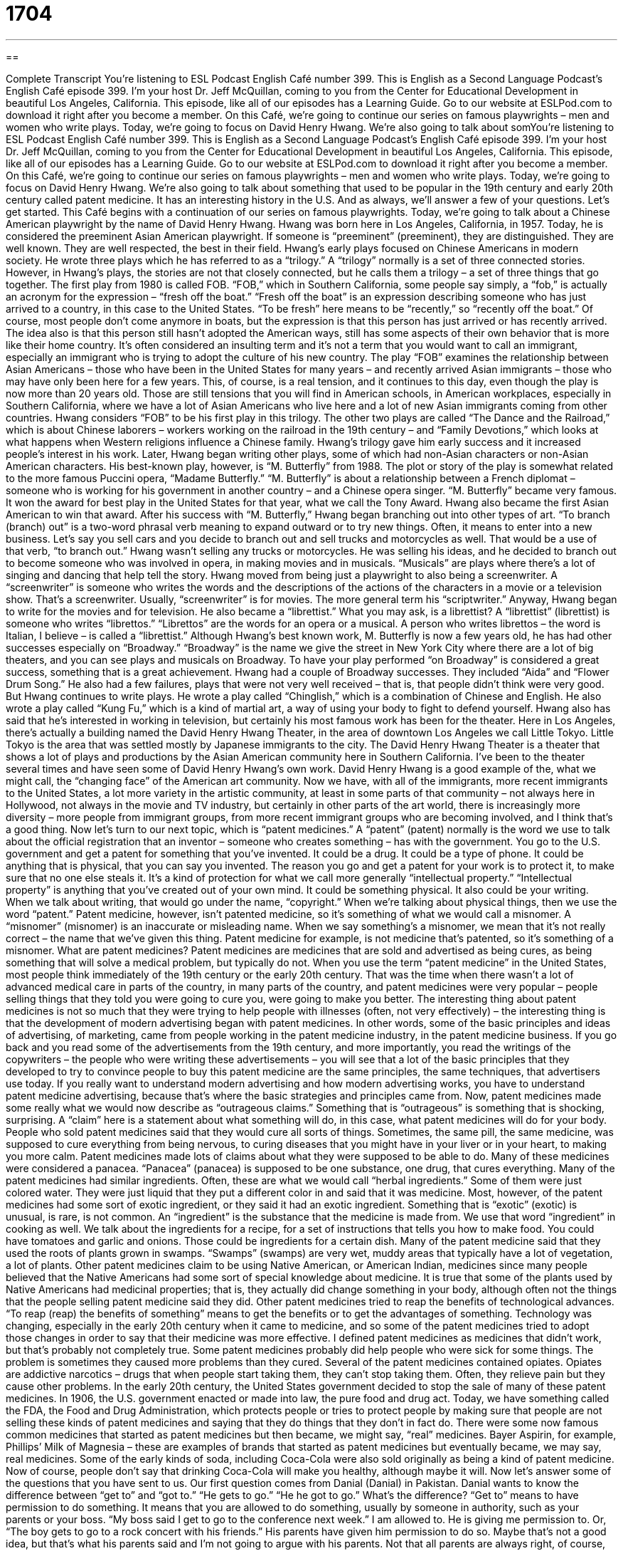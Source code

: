 = 1704
:toc: left
:toclevels: 3
:sectnums:
:stylesheet: ../../../myAdocCss.css

'''

== 

Complete Transcript
You’re listening to ESL Podcast English Café number 399.
This is English as a Second Language Podcast’s English Café episode 399. I'm your host Dr. Jeff McQuillan, coming to you from the Center for Educational Development in beautiful Los Angeles, California.
This episode, like all of our episodes has a Learning Guide. Go to our website at ESLPod.com to download it right after you become a member.
On this Café, we’re going to continue our series on famous playwrights – men and women who write plays. Today, we’re going to focus on David Henry Hwang. We’re also going to talk about somYou’re listening to ESL Podcast English Café number 399.
This is English as a Second Language Podcast’s English Café episode 399. I'm your host Dr. Jeff McQuillan, coming to you from the Center for Educational Development in beautiful Los Angeles, California. This episode, like all of our episodes has a Learning Guide. Go to our website at ESLPod.com to download it right after you become a member.
On this Café, we’re going to continue our series on famous playwrights – men and women who write plays. Today, we’re going to focus on David Henry Hwang. We’re also going to talk about something that used to be popular in the 19th century and early 20th century called patent medicine. It has an interesting history in the U.S. And as always, we’ll answer a few of your questions. Let's get started.
This Café begins with a continuation of our series on famous playwrights. Today, we’re going to talk about a Chinese American playwright by the name of David Henry Hwang. Hwang was born here in Los Angeles, California, in 1957. Today, he is considered the preeminent Asian American playwright. If someone is “preeminent” (preeminent), they are distinguished. They are well known. They are well respected, the best in their field. Hwang’s early plays focused on Chinese Americans in modern society. He wrote three plays which he has referred to as a “trilogy.” A “trilogy” normally is a set of three connected stories. However, in Hwang’s plays, the stories are not that closely connected, but he calls them a trilogy – a set of three things that go together.
The first play from 1980 is called FOB. “FOB,” which in Southern California, some people say simply, a “fob,” is actually an acronym for the expression – “fresh off the boat.” “Fresh off the boat” is an expression describing someone who has just arrived to a country, in this case to the United States. “To be fresh” here means to be “recently,” so “recently off the boat.” Of course, most people don't come anymore in boats, but the expression is that this person has just arrived or has recently arrived.
The idea also is that this person still hasn't adopted the American ways, still has some aspects of their own behavior that is more like their home country. It's often considered an insulting term and it's not a term that you would want to call an immigrant, especially an immigrant who is trying to adopt the culture of his new country. The play “FOB” examines the relationship between Asian Americans – those who have been in the United States for many years – and recently arrived Asian immigrants – those who may have only been here for a few years. This, of course, is a real tension, and it continues to this day, even though the play is now more than 20 years old. Those are still tensions that you will find in American schools, in American workplaces, especially in Southern California, where we have a lot of Asian Americans who live here and a lot of new Asian immigrants coming from other countries.
Hwang considers “FOB” to be his first play in this trilogy. The other two plays are called “The Dance and the Railroad,” which is about Chinese laborers – workers working on the railroad in the 19th century – and “Family Devotions,” which looks at what happens when Western religions influence a Chinese family. Hwang’s trilogy gave him early success and it increased people's interest in his work.
Later, Hwang began writing other plays, some of which had non-Asian characters or non-Asian American characters. His best-known play, however, is “M. Butterfly” from 1988. The plot or story of the play is somewhat related to the more famous Puccini opera, “Madame Butterfly.” “M. Butterfly” is about a relationship between a French diplomat – someone who is working for his government in another country – and a Chinese opera singer. “M. Butterfly” became very famous. It won the award for best play in the United States for that year, what we call the Tony Award.
Hwang also became the first Asian American to win that award. After his success with “M. Butterfly,” Hwang began branching out into other types of art. “To branch (branch) out” is a two-word phrasal verb meaning to expand outward or to try new things. Often, it means to enter into a new business. Let's say you sell cars and you decide to branch out and sell trucks and motorcycles as well. That would be a use of that verb, “to branch out.”
Hwang wasn't selling any trucks or motorcycles. He was selling his ideas, and he decided to branch out to become someone who was involved in opera, in making movies and in musicals. “Musicals” are plays where there's a lot of singing and dancing that help tell the story. Hwang moved from being just a playwright to also being a screenwriter.
A “screenwriter” is someone who writes the words and the descriptions of the actions of the characters in a movie or a television show. That's a screenwriter. Usually, “screenwriter” is for movies. The more general term his “scriptwriter.” Anyway, Hwang began to write for the movies and for television. He also became a “librettist.”
What you may ask, is a librettist? A “librettist” (librettist) is someone who writes “librettos.” “Librettos” are the words for an opera or a musical. A person who writes librettos – the word is Italian, I believe – is called a “librettist.” Although Hwang’s best known work, M. Butterfly is now a few years old, he has had other successes especially on “Broadway.” “Broadway” is the name we give the street in New York City where there are a lot of big theaters, and you can see plays and musicals on Broadway. To have your play performed “on Broadway” is considered a great success, something that is a great achievement.
Hwang had a couple of Broadway successes. They included “Aida” and “Flower Drum Song.” He also had a few failures, plays that were not very well received – that is, that people didn't think were very good. But Hwang continues to write plays. He wrote a play called “Chinglish,” which is a combination of Chinese and English. He also wrote a play called “Kung Fu,” which is a kind of martial art, a way of using your body to fight to defend yourself.
Hwang also has said that he's interested in working in television, but certainly his most famous work has been for the theater. Here in Los Angeles, there's actually a building named the David Henry Hwang Theater, in the area of downtown Los Angeles we call Little Tokyo. Little Tokyo is the area that was settled mostly by Japanese immigrants to the city. The David Henry Hwang Theater is a theater that shows a lot of plays and productions by the Asian American community here in Southern California.
I’ve been to the theater several times and have seen some of David Henry Hwang's own work. David Henry Hwang is a good example of the, what we might call, the “changing face” of the American art community. Now we have, with all of the immigrants, more recent immigrants to the United States, a lot more variety in the artistic community, at least in some parts of that community – not always here in Hollywood, not always in the movie and TV industry, but certainly in other parts of the art world, there is increasingly more diversity – more people from immigrant groups, from more recent immigrant groups who are becoming involved, and I think that's a good thing.
Now let’s turn to our next topic, which is “patent medicines.” A “patent” (patent) normally is the word we use to talk about the official registration that an inventor – someone who creates something – has with the government. You go to the U.S. government and get a patent for something that you've invented. It could be a drug. It could be a type of phone. It could be anything that is physical, that you can say you invented.
The reason you go and get a patent for your work is to protect it, to make sure that no one else steals it. It's a kind of protection for what we call more generally “intellectual property.” “Intellectual property” is anything that you’ve created out of your own mind. It could be something physical. It also could be your writing. When we talk about writing, that would go under the name, “copyright.” When we’re talking about physical things, then we use the word “patent.”
Patent medicine, however, isn’t patented medicine, so it's something of what we would call a misnomer. A “misnomer” (misnomer) is an inaccurate or misleading name. When we say something’s a misnomer, we mean that it's not really correct – the name that we've given this thing.
Patent medicine for example, is not medicine that's patented, so it's something of a misnomer. What are patent medicines? Patent medicines are medicines that are sold and advertised as being cures, as being something that will solve a medical problem, but typically do not. When you use the term “patent medicine” in the United States, most people think immediately of the 19th century or the early 20th century. That was the time when there wasn't a lot of advanced medical care in parts of the country, in many parts of the country, and patent medicines were very popular – people selling things that they told you were going to cure you, were going to make you better.
The interesting thing about patent medicines is not so much that they were trying to help people with illnesses (often, not very effectively) – the interesting thing is that the development of modern advertising began with patent medicines. In other words, some of the basic principles and ideas of advertising, of marketing, came from people working in the patent medicine industry, in the patent medicine business. If you go back and you read some of the advertisements from the 19th century, and more importantly, you read the writings of the copywriters – the people who were writing these advertisements – you will see that a lot of the basic principles that they developed to try to convince people to buy this patent medicine are the same principles, the same techniques, that advertisers use today. If you really want to understand modern advertising and how modern advertising works, you have to understand patent medicine advertising, because that's where the basic strategies and principles came from.
Now, patent medicines made some really what we would now describe as “outrageous claims.” Something that is “outrageous” is something that is shocking, surprising. A “claim” here is a statement about what something will do, in this case, what patent medicines will do for your body. People who sold patent medicines said that they would cure all sorts of things. Sometimes, the same pill, the same medicine, was supposed to cure everything from being nervous, to curing diseases that you might have in your liver or in your heart, to making you more calm.
Patent medicines made lots of claims about what they were supposed to be able to do. Many of these medicines were considered a panacea. “Panacea” (panacea) is supposed to be one substance, one drug, that cures everything. Many of the patent medicines had similar ingredients. Often, these are what we would call “herbal ingredients.” Some of them were just colored water. They were just liquid that they put a different color in and said that it was medicine. Most, however, of the patent medicines had some sort of exotic ingredient, or they said it had an exotic ingredient. Something that is “exotic” (exotic) is unusual, is rare, is not common. An “ingredient” is the substance that the medicine is made from. We use that word “ingredient” in cooking as well. We talk about the ingredients for a recipe, for a set of instructions that tells you how to make food. You could have tomatoes and garlic and onions. Those could be ingredients for a certain dish.
Many of the patent medicine said that they used the roots of plants grown in swamps. “Swamps” (swamps) are very wet, muddy areas that typically have a lot of vegetation, a lot of plants. Other patent medicines claim to be using Native American, or American Indian, medicines since many people believed that the Native Americans had some sort of special knowledge about medicine. It is true that some of the plants used by Native Americans had medicinal properties; that is, they actually did change something in your body, although often not the things that the people selling patent medicine said they did. Other patent medicines tried to reap the benefits of technological advances. “To reap (reap) the benefits of something” means to get the benefits or to get the advantages of something. Technology was changing, especially in the early 20th century when it came to medicine, and so some of the patent medicines tried to adopt those changes in order to say that their medicine was more effective.
I defined patent medicines as medicines that didn't work, but that's probably not completely true. Some patent medicines probably did help people who were sick for some things. The problem is sometimes they caused more problems than they cured. Several of the patent medicines contained opiates. Opiates are addictive narcotics – drugs that when people start taking them, they can't stop taking them. Often, they relieve pain but they cause other problems. In the early 20th century, the United States government decided to stop the sale of many of these patent medicines. In 1906, the U.S. government enacted or made into law, the pure food and drug act. Today, we have something called the FDA, the Food and Drug Administration, which protects people or tries to protect people by making sure that people are not selling these kinds of patent medicines and saying that they do things that they don't in fact do.
There were some now famous common medicines that started as patent medicines but then became, we might say, “real” medicines. Bayer Aspirin, for example, Phillips’ Milk of Magnesia – these are examples of brands that started as patent medicines but eventually became, we may say, real medicines. Some of the early kinds of soda, including Coca-Cola were also sold originally as being a kind of patent medicine. Now of course, people don't say that drinking Coca-Cola will make you healthy, although maybe it will.
Now let’s answer some of the questions that you have sent to us.
Our first question comes from Danial (Danial) in Pakistan. Danial wants to know the difference between “get to” and “got to.” “He gets to go.” “He he got to go.” What's the difference?
“Get to” means to have permission to do something. It means that you are allowed to do something, usually by someone in authority, such as your parents or your boss. “My boss said I get to go to the conference next week.” I am allowed to. He is giving me permission to. Or, “The boy gets to go to a rock concert with his friends.” His parents have given him permission to do so. Maybe that's not a good idea, but that's what his parents said and I'm not going to argue with his parents. Not that all parents are always right, of course, many times they're not…but anyway, it's just an example.
“Got to” is the past tense of “get to.” So, I could say, “I got to go to the conference last week.” I was able to, I was given permission to go. “Got to,” then, is with the past and “get to” would be for the present and possibly near future.
“Have got to” is different than “get to” and “got to.” “Have got to,” like, “I have got to go to see this movie,” means that I am required to do it. I have to do it. There's really no difference between “have to” and “have got to.” “Have got to” is a little more informal, not as formal. You won't see it in writing very often, but people will say it often in normal conversation. In fact all of these expressions we’re talking about tend to be more informal, more conversational English than written English.
Our next question comes from Nikolay (Nikolay). I’m not sure what country Nikolay is from. We’ll say he's from planet Earth and leave it at that. Nikolay wants to know the difference between two adjectives – “weird” (weird) and “strange” (strange). Let's start with weird.
“Weird” means unusual. More often, it means bizarre, really unusual, really different. “He's a weird person.” He’s a very different, unusual person. “Weird” is almost always considered a negative way of describing someone or describing something.
“Strange” has a couple of different meanings. One of them is similar to weird, which is unusual. “That's a strange noise I hear.” That's an unusual, uncommon noise. “Strange” can also mean simply unknown. “I heard a strange voice” means I heard a voice that I did not recognize, that I did not know. We have the noun “stranger” with an “r” at the end, which means a person you don't know. “Strange” can also be used a little less commonly to mean “foreign,” not from where you're from, not from your country or your city. “I am in a strange city.” That means “I am in the city that I don't know very well.” It could also mean that “I'm in an unusual city.” That's possible. You have to understand the context of the sentence or the paragraph to understand what the person is really saying, because both “strange” and “weird” can mean unusual – very different. You will hear them in the same sentence or being used one for the other. Some people will say, “That's a weird television show.” “That's a strange television show.” They mean really the same thing. That's an unusual television show.
Finally, Dmitry (Dmitry) in Russia wants to know a little bit about hitchhiking in the United States, both the expressions associated with hitchhiking and some of the customs. “Hitchhiking” is standing along the side of a road so that someone will give you a ride to where you want to go. This someone is, of course, going to be for most cases, a stranger, someone you don't know. A stranger gives you a ride to the next city or the next town that you want to go to.
There are a couple of expressions that are associated with the idea of hitchhiking, to describe that activity. One is to “thumb (thumb) a ride”. “To thumb a ride” means to hitchhike. The reason we use that expression is that if you're standing on the side of the road and you want the cars that are going by you to know that you want a ride, you put your hand out and you stick your thumb up in the air and you point in the direction the cars are moving. This tells cars going by you that you want to get a ride from them, that you are hitchhiking. The other two expressions you may hear are “to hitch a ride,” which means to hitchhike, and “to bum (bum) a ride. The verb “to bum” is used generally to mean to borrow from someone else. You might say, “Can I bum a pencil from you?” It’s a very informal but very common expression. “Can I bum a piece of paper from you?” Sometimes when you use it, you’re really saying, “Can you give it to me?” not just “Can I borrow it?” We might say “Can you bum me a cigarette?” Well, you're giving the person a cigarette. You don't expect him to give it back to you when he's done smoking. Nut in general, “bum” means to borrow from someone. “To bum a ride” means to hitchhike. You’re “borrowing” a ride from that person.
Hitchhiking is no longer very common in the United States. I can't remember the last time I saw someone hitching a ride along the side of a road. You will still see people do it in some places, but it's not very common. It was common in the 50’s, 60’s, 70’s, perhaps during the early part of the 80’s. Even when I was in college, it was already less popular than it was, for example, 10 years earlier.
I have a brother – an older brother – who used to hitchhike from St. Paul, where he lived with my family, to Mankato, which is a city in Minnesota where he was going to school. He would hitchhike back and forth every weekend from the university to our house. But that was in the early 1970’s. It's not something that people do very much anymore today.
One reason is that in most places it's illegal to hitchhike. It's against the law to hitchhike. Another reason is that, it can be – especially, for example, if you're a woman – dangerous to hitchhike. So, you won't see a lot of people hitchhiking, at least not as many as you might've seen earlier in the U.S. history in the 20th century, or perhaps in other countries. I would say if you are thinking of coming to visit the United States, you should definitely not rely on hitchhiking as one of your primary means of transportation. In fact, I would recommend that you not hitchhike here at all. It's illegal in most places, and usually dangerous in most places as well.
If you have a question or comment, even a strange one, you can e-mail us. Our e-mail addresses eslpod@eslpod.com.
From Los Angeles, California, I'm Jeff McQuillan. Thank you for listening. Come back and listen to us again right here on the English Café.
ESL Podcast English Café was written by Dr. Jeff McQuillan and Dr. Lucy Tse. Copyright 2013 by the Center for Educational Development.
Glossary
preeminent – distinguished, well-known, and well-respected, having done something very well; being recognized as having done something better than anyone else
* We need the preeminent researcher on skin cancer to look at this new drug.
trilogy – a series of three connected stories that have the same characters
* Did you see the original Star Wars trilogy when it was first released in theaters?
fresh off the boat – recently arrived in a place; a recently arrived immigrant
* These criminals try to take advantage of people who are fresh off the boat by offering to help them find housing for a small fee and then stealing their money.
to branch out – to expand outward; to try new things
* Originally, our company just sold paper, but we’ve branched out into cleaning supplies.
librettist – a person who writes the text used to create an opera or musical
* The librettist’s words are more like poetry than song lyrics.
misnomer – an inaccurate or misleading name
* These are called “Giant Shrimp” on the menu, but that’s a misnomer because these are very small.
cure – a solution for a medical problem; a successful treatment for an illness or disease
* What is the cure for bad breath?
panacea – one substance that can do all things, especially one that solve all problems or cure all illnesses
* The new CEO is seen as a panacea for all of our financial problems.
exotic – unusual and exciting, usually from another country or culture
* The store called this fruit exotic, but we eat them all the time in my country.
swamp – a low area where water collects and is very wet and muddy with many plants
* Don’t try to build a house on a swamp because the ground isn’t firm.
medicinal properties – the medical and health benefits that the substances in a plant can offer to humans
* My grandmother collected this herb and made it into a tea, recommending it for its medicinal properties.
to reap the benefits – to get the benefits of something; to have the advantages of something
* Staying is school may be difficult, but you’ll reap the benefits when you get a good job with your college education.
to get to – to have permission to do something; to be given the opportunity to do something
* The children are excited because they get to stay up late on New Year’s Eve.
to have got to – to be required to do something; to feel a personal responsibility to do something
* You’ve got to talk to her and change her mind before she makes the biggest mistake of her life!
weird – unusual; bizarre
* Quentin woke up in the middle of night and heard weird noises coming from the attic.
strange – unknown; unusual; foreign
* Who is that strange person you were talking to earlier?
to thumb a ride – to hitchhike; to stand by the side of a road and hold out one’s thumb pointing in the direction one wants to travel, used to indicate that one wants a ride
* Thumbing rides was popular in the 1970s, but most people don’t think it’s safe to do today.
What Insiders Know
Snake Oil
The term “snake oil” today is used to refer to any type of medicine or cure that is “fraudulent” (fake; not real) or “unproven” (with no evidence showing its effectiveness). Similarly, a snake oil salesman or “peddler” (seller, usually one who travels from place to place to make sales) is someone who may have fake medical “credentials” (evidence of professional training or qualifications), sells fake medicine, and talks about “questionable” (not reliable or real) science.
No one is certain where the term “snake oil” comes from, but some people believe that it comes from the Western United States and the Chinese “laborers” (workers doing physical work) who worked there in the 19th and early 20th centuries. As the United States “expanded” (made its area larger) west toward the Pacific Ocean, it required transportation from east to west and “vice versa” (the other way around). The “back-breaking work” (difficult physical work) of expanding the “railroad” (transportation of train cars moving along metal tracks) was done by “imported” (brought from elsewhere) workers, many of them from China.
One of the “remedies” (cures; medications) used by Chinese laborers for pain is a “topical” (placed on the skin) medicine made from Chinese Water Snakes. Salesmen who traveled from place to place began selling their own “concoction” (mixture of ingredients) of “so-called” (not real) snake oil medicine. Many of these salesmen were dishonest and tried to fool people into believing that their “medicine” had special effects. Some even used “accomplices” (people who help criminals to commit a crimes) to get people to believe in the effectiveness of the medicine. The accomplices would pretend to be a member of the audience and “proclaim” (announce publicly) the usefulness of the medicine for their own “maladies” (illnesses). Over time, it is believed that people realized that snake oil was not beneficial and the term began being used to refer to something fraudulent.